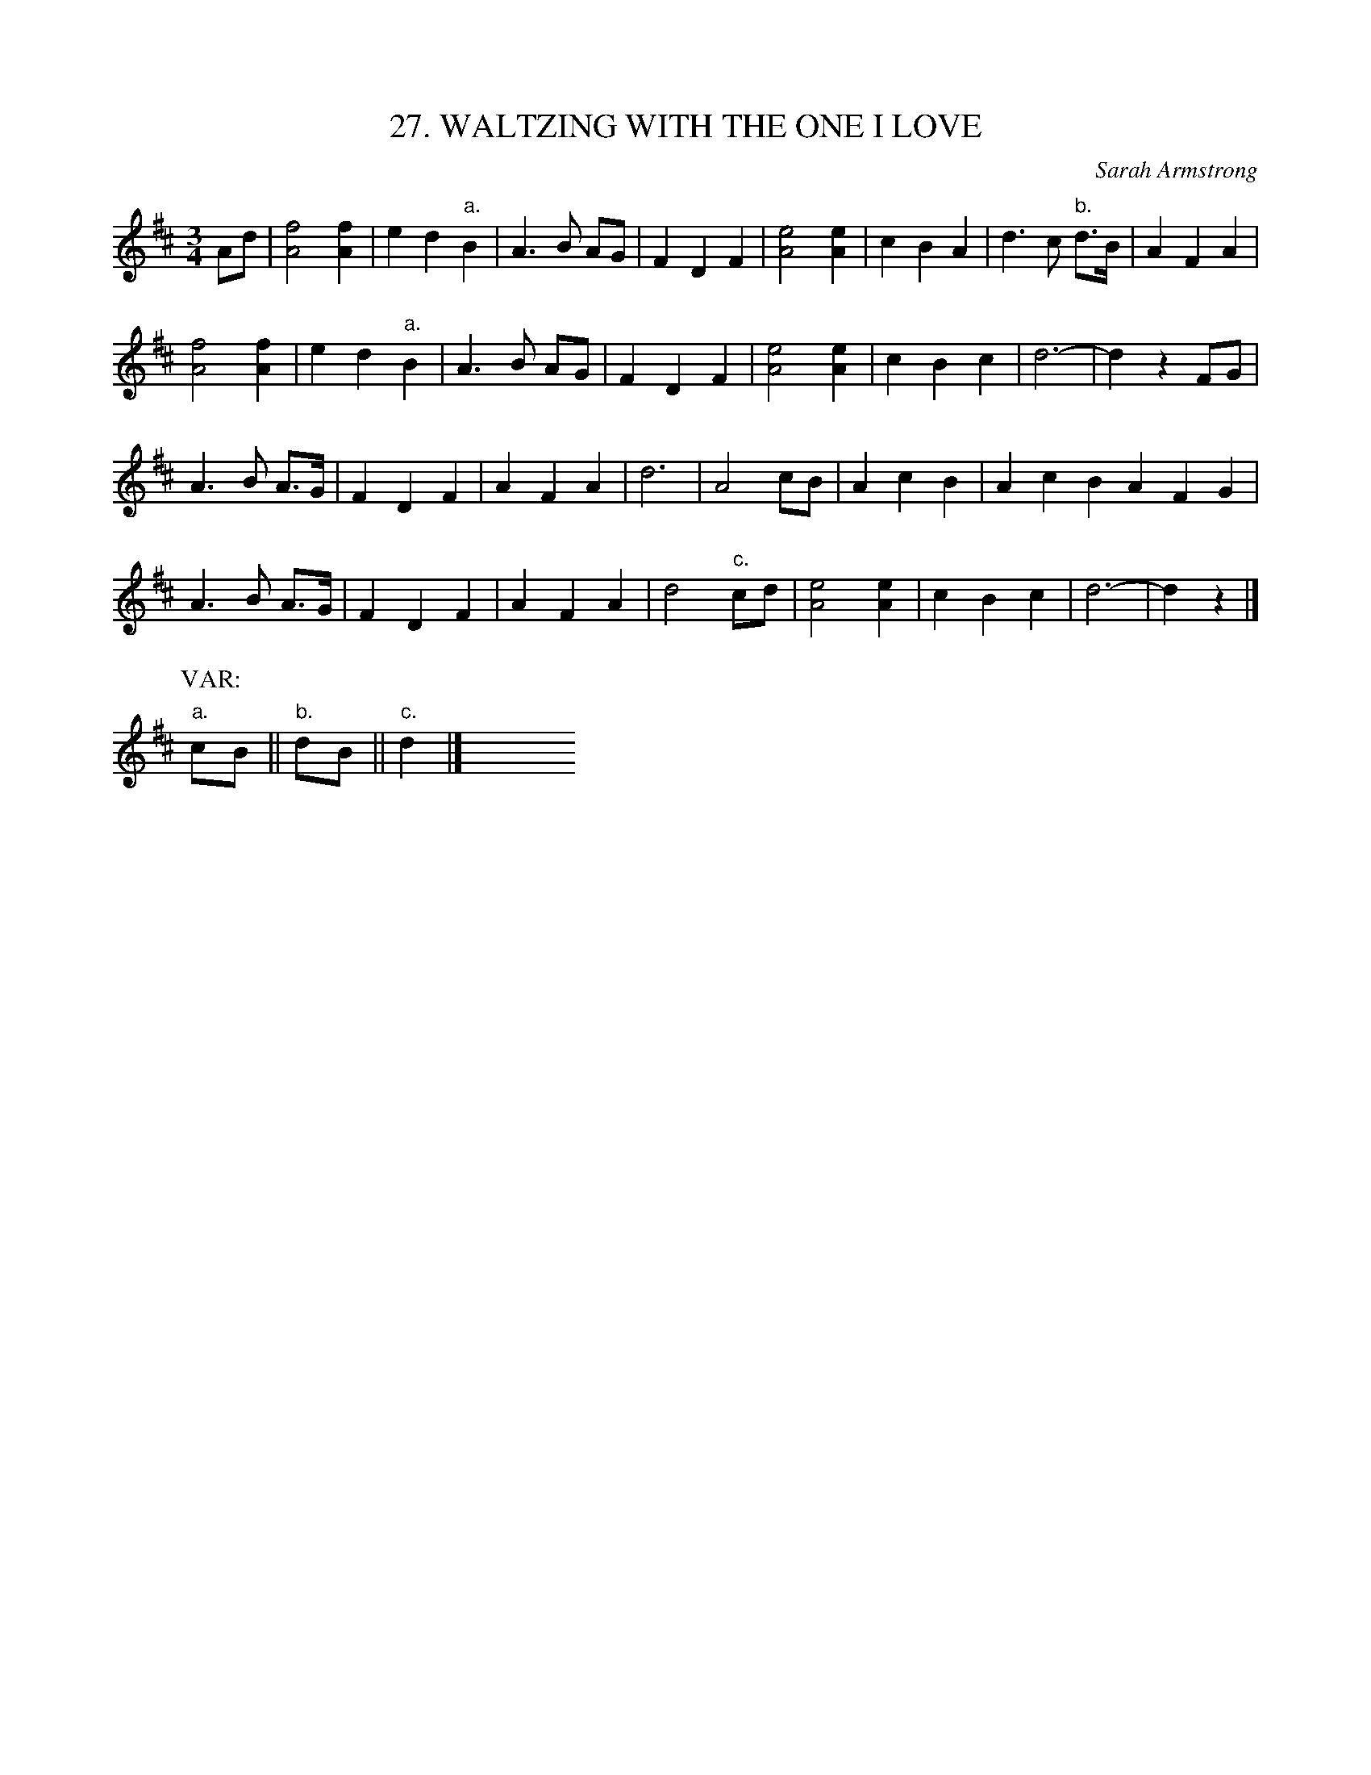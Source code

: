 X: 27
T: 27. WALTZING WITH THE ONE I LOVE
C: Sarah Armstrong
B: Sam Bayard, "Hill Country Tunes" 1944 #27
S: Played by Mrs Sarah Armstrong, (near) Derry, PA, Nov 18 1943. Composed by herself.
R: waltz
M: 3/4
L: 1/8
Z: 2010 John Chambers <jc:trillian.mit.edu>
K: D
Ad |\
[f4A4] [f2A2] | e2 d2 "a."B2 | A3 B AG | F2 D2 F2 |\
[e4A4] [e2A2] | c2 B2 A2 | d3 c "b."d>B | A2 F2 A2 |
[f4A4] [f2A2] | e2 d2 "a."B2 | A3 B AG | F2 D2 F2 |\
[e4A4] [e2A2] | c2 B2 c2 | d6- | d2 z2 FG |
A3 B A>G | F2 D2 F2 | A2 F2 A2 | d6 |\
A4 cB | A2 c2 B2 | A2 c2 B2 A2 F2 G2 |
A3 B A>G | F2 D2 F2 | A2 F2 A2 | d4 "c."cd |\
[e4A4] [e2A2] | c2 B2 c2 | d6- | d2 z2 |]
P: VAR:
"a."cB || "b."dB || "c."d2 |] y6 y6 y6 y6 y6 y6 y6 y6 y6 y6
